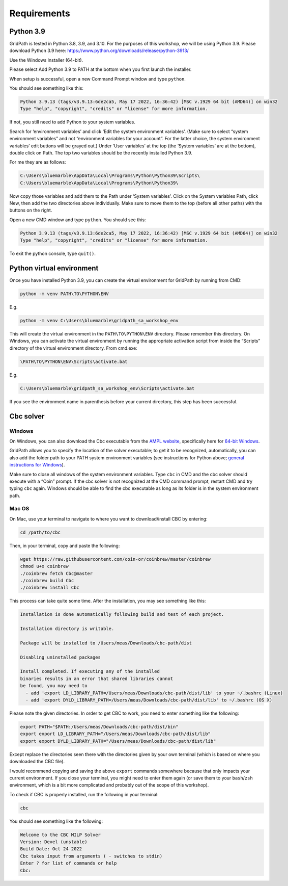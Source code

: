 ============
Requirements
============

Python 3.9
==========

GridPath is tested in Python 3.8, 3.9, and 3.10. For the purposes of this workshop, we will be using Python 3.9. Please download Python 3.9 here: https://www.python.org/downloads/release/python-3913/

Use the Windows Installer (64-bit).

Please select Add Python 3.9 to PATH at the bottom when you first launch the installer.

When setup is successful, open a new Command Prompt window and type ``python``.

You should see something like this:

.. code::

    Python 3.9.13 (tags/v3.9.13:6de2ca5, May 17 2022, 16:36:42) [MSC v.1929 64 bit (AMD64)] on win32
    Type "help", "copyright", "credits" or "license" for more information.


If not, you still need to add Python to your system variables.

Search for ‘environment variables’ and click ‘Edit the system environment variables’. (Make sure to select “system environment variables” and not “environment variables for your account”. For the latter choice, the system environment variables’ edit buttons will be grayed out.) Under ‘User variables’ at the top (the ‘System variables’ are at the bottom), double click on Path. The top two variables should be the recently installed Python 3.9.

For me they are as follows:

.. code::

    C:\Users\bluemarble\AppData\Local\Programs\Python\Python39\Scripts\
    C:\Users\bluemarble\AppData\Local\Programs\Python\Python39\

Now copy those variables and add them to the Path under ‘System variables’. Click on the System variables Path, click New, then add the two directories above individually. Make sure to move them to the top (before all other paths) with the buttons on the right.

Open a new CMD window and type ``python``. You should see this:

.. code::

    Python 3.9.13 (tags/v3.9.13:6de2ca5, May 17 2022, 16:36:42) [MSC v.1929 64 bit (AMD64)] on win32
    Type "help", "copyright", "credits" or "license" for more information.


To exit the python console, type ``quit()``.

Python virtual environment
==========================

Once you have installed Python 3.9, you can create the virtual environment for GridPath by running from CMD:

.. code::

    python -m venv PATH\TO\PYTHON\ENV

E.g.

.. code::

    python -m venv C:\Users\bluemarble\gridpath_sa_workshop_env

This will create the virtual environment in the ``PATH\TO\PYTHON\ENV`` directory. Please remember this directory. On Windows, you can activate the virtual environment by running the appropriate activation script from inside the “Scripts” directory of the virtual environment directory. From cmd.exe:

.. code::

    \PATH\TO\PYTHON\ENV\Scripts\activate.bat

E.g.

.. code::

    C:\Users\bluemarble\gridpath_sa_workshop_env\Scripts\activate.bat

If you see the environment name in parenthesis before your current directory, this step has been successful.

Cbc solver
==========

Windows
#######

On Windows, you can also download the Cbc executable from the `AMPL website`_, specifically here for `64-bit Windows`_.

GridPath allows you to specify the location of the solver executable; to get it to be recognized, automatically, you can also add the folder path to your PATH system environment variables (see instructions for Python above; `general instructions for Windows`_).

Make sure to close all windows of the system environment variables.
Type ``cbc`` in CMD and the cbc solver should execute with a “Coin” prompt.
If the cbc solver is not recognized at the CMD command prompt, restart CMD and try typing ``cbc`` again.
Windows should be able to find the cbc executable as long as its folder is in the system environment path.


Mac OS
######

On Mac, use your terminal to navigate to where you want to download/install CBC by entering:

.. code::

    cd /path/to/cbc

Then, in your terminal, copy and paste the following:

.. code::

    wget https://raw.githubusercontent.com/coin-or/coinbrew/master/coinbrew
    chmod u+x coinbrew
    ./coinbrew fetch Cbc@master
    ./coinbrew build Cbc
    ./coinbrew install Cbc

This process can take quite some time.
After the installation, you may see something like this:

.. code::

    Installation is done automatically following build and test of each project.

    Installation directory is writable.

    Package will be installed to /Users/meas/Downloads/cbc-path/dist

    Disabling uninstalled packages

    Install completed. If executing any of the installed
    binaries results in an error that shared libraries cannot
    be found, you may need to
      - add 'export LD_LIBRARY_PATH=/Users/meas/Downloads/cbc-path/dist/lib' to your ~/.bashrc (Linux)
      - add 'export DYLD_LIBRARY_PATH=/Users/meas/Downloads/cbc-path/dist/lib' to ~/.bashrc (OS X)

Please note the given directories. In order to get CBC to work, you need to enter something like the following:

.. code::

    export PATH="$PATH:/Users/meas/Downloads/cbc-path/dist/bin"
    export export LD_LIBRARY_PATH="/Users/meas/Downloads/cbc-path/dist/lib"
    export export DYLD_LIBRARY_PATH="/Users/meas/Downloads/cbc-path/dist/lib"

Except replace the directories seen there with the directories given by your own terminal
(which is based on where you downloaded the CBC file).

I would recommend copying and saving the above ``export`` commands somewhere because that only impacts
your current environment. If you close your terminal, you might need to enter them again
(or save them to your ``bash``/``zsh`` environment, which is a bit more complicated and
probably out of the scope of this workshop).

To check if CBC is properly installed, run the following in your terminal:

.. code:: bash

    cbc

You should see something like the following:

.. code-block:: bash

    Welcome to the CBC MILP Solver
    Version: Devel (unstable)
    Build Date: Oct 24 2022
    Cbc takes input from arguments ( - switches to stdin)
    Enter ? for list of commands or help
    Cbc:



.. _`AMPL website`: https://ampl.com/products/solvers/open-source/#cbc
.. _`64-bit Windows`: https://ampl.com/dl/open/cbc/cbc-win64.zip
.. _`general instructions for Windows`: https://www.java.com/en/download/help/path.xml
.. _`Read the Docs Sphinx theme`: https://github.com/readthedocs/sphinx_rtd_theme
